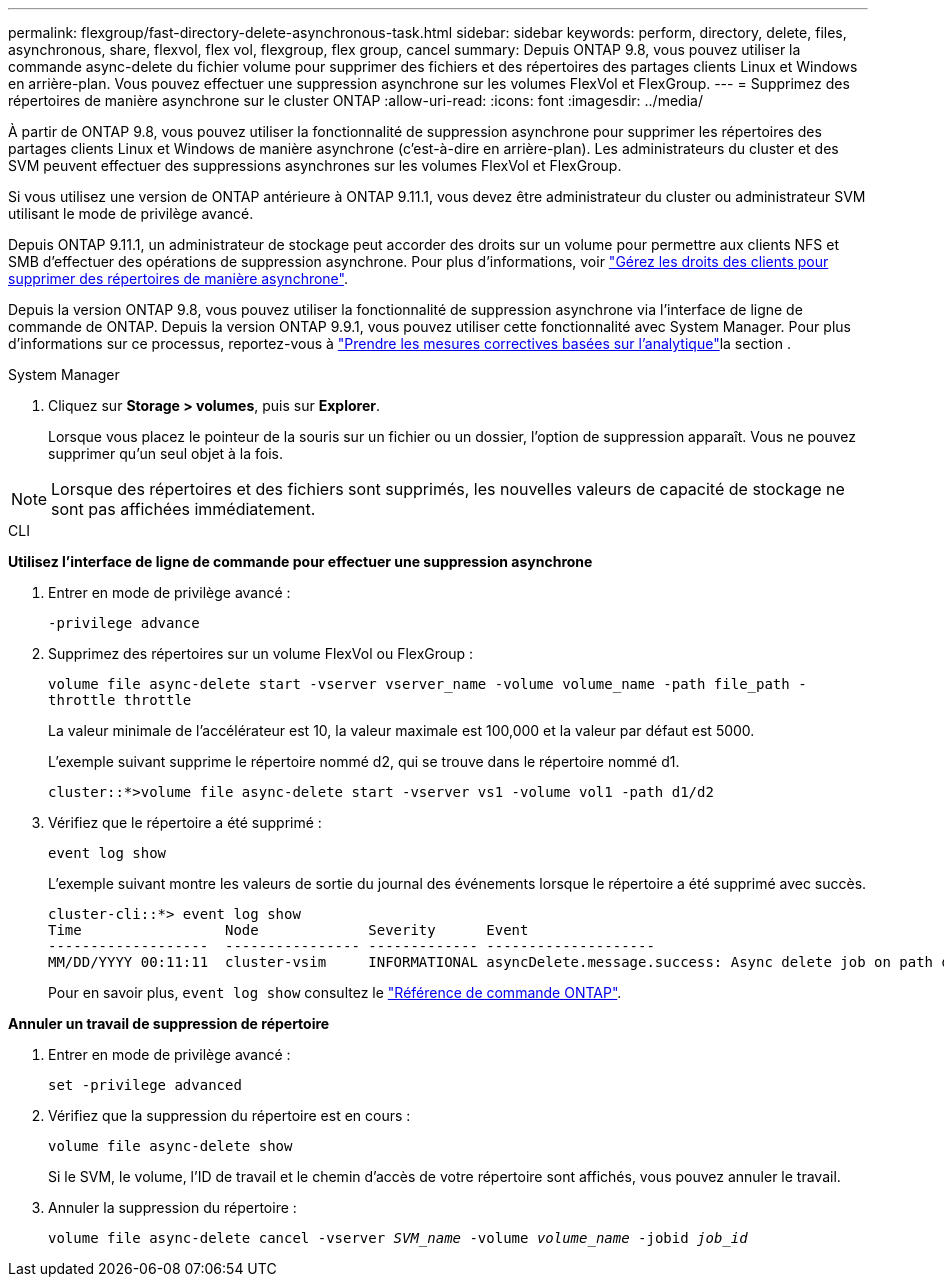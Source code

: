 ---
permalink: flexgroup/fast-directory-delete-asynchronous-task.html 
sidebar: sidebar 
keywords: perform, directory, delete, files, asynchronous, share, flexvol, flex vol, flexgroup, flex group, cancel 
summary: Depuis ONTAP 9.8, vous pouvez utiliser la commande async-delete du fichier volume pour supprimer des fichiers et des répertoires des partages clients Linux et Windows en arrière-plan. Vous pouvez effectuer une suppression asynchrone sur les volumes FlexVol et FlexGroup. 
---
= Supprimez des répertoires de manière asynchrone sur le cluster ONTAP
:allow-uri-read: 
:icons: font
:imagesdir: ../media/


[role="lead"]
À partir de ONTAP 9.8, vous pouvez utiliser la fonctionnalité de suppression asynchrone pour supprimer les répertoires des partages clients Linux et Windows de manière asynchrone (c'est-à-dire en arrière-plan). Les administrateurs du cluster et des SVM peuvent effectuer des suppressions asynchrones sur les volumes FlexVol et FlexGroup.

Si vous utilisez une version de ONTAP antérieure à ONTAP 9.11.1, vous devez être administrateur du cluster ou administrateur SVM utilisant le mode de privilège avancé.

Depuis ONTAP 9.11.1, un administrateur de stockage peut accorder des droits sur un volume pour permettre aux clients NFS et SMB d'effectuer des opérations de suppression asynchrone. Pour plus d'informations, voir link:manage-client-async-dir-delete-task.html["Gérez les droits des clients pour supprimer des répertoires de manière asynchrone"].

Depuis la version ONTAP 9.8, vous pouvez utiliser la fonctionnalité de suppression asynchrone via l'interface de ligne de commande de ONTAP. Depuis la version ONTAP 9.9.1, vous pouvez utiliser cette fonctionnalité avec System Manager. Pour plus d'informations sur ce processus, reportez-vous à link:../task_nas_file_system_analytics_take_corrective_action.html["Prendre les mesures correctives basées sur l'analytique"]la section .

[role="tabbed-block"]
====
.System Manager
--
. Cliquez sur *Storage > volumes*, puis sur *Explorer*.
+
Lorsque vous placez le pointeur de la souris sur un fichier ou un dossier, l'option de suppression apparaît. Vous ne pouvez supprimer qu'un seul objet à la fois.




NOTE: Lorsque des répertoires et des fichiers sont supprimés, les nouvelles valeurs de capacité de stockage ne sont pas affichées immédiatement.

--
.CLI
--
*Utilisez l'interface de ligne de commande pour effectuer une suppression asynchrone*

. Entrer en mode de privilège avancé :
+
`-privilege advance`

. Supprimez des répertoires sur un volume FlexVol ou FlexGroup :
+
`volume file async-delete start -vserver vserver_name -volume volume_name -path file_path -throttle throttle`

+
La valeur minimale de l'accélérateur est 10, la valeur maximale est 100,000 et la valeur par défaut est 5000.

+
L'exemple suivant supprime le répertoire nommé d2, qui se trouve dans le répertoire nommé d1.

+
....
cluster::*>volume file async-delete start -vserver vs1 -volume vol1 -path d1/d2
....
. Vérifiez que le répertoire a été supprimé :
+
`event log show`

+
L'exemple suivant montre les valeurs de sortie du journal des événements lorsque le répertoire a été supprimé avec succès.

+
....
cluster-cli::*> event log show
Time                 Node             Severity      Event
-------------------  ---------------- ------------- --------------------
MM/DD/YYYY 00:11:11  cluster-vsim     INFORMATIONAL asyncDelete.message.success: Async delete job on path d1/d2 of volume (MSID: 2162149232) was completed.
....
+
Pour en savoir plus, `event log show` consultez le link:https://docs.netapp.com/us-en/ontap-cli/event-log-show.html["Référence de commande ONTAP"^].



*Annuler un travail de suppression de répertoire*

. Entrer en mode de privilège avancé :
+
`set -privilege advanced`

. Vérifiez que la suppression du répertoire est en cours :
+
`volume file async-delete show`

+
Si le SVM, le volume, l'ID de travail et le chemin d'accès de votre répertoire sont affichés, vous pouvez annuler le travail.

. Annuler la suppression du répertoire :
+
`volume file async-delete cancel -vserver _SVM_name_ -volume _volume_name_ -jobid _job_id_`



--
====